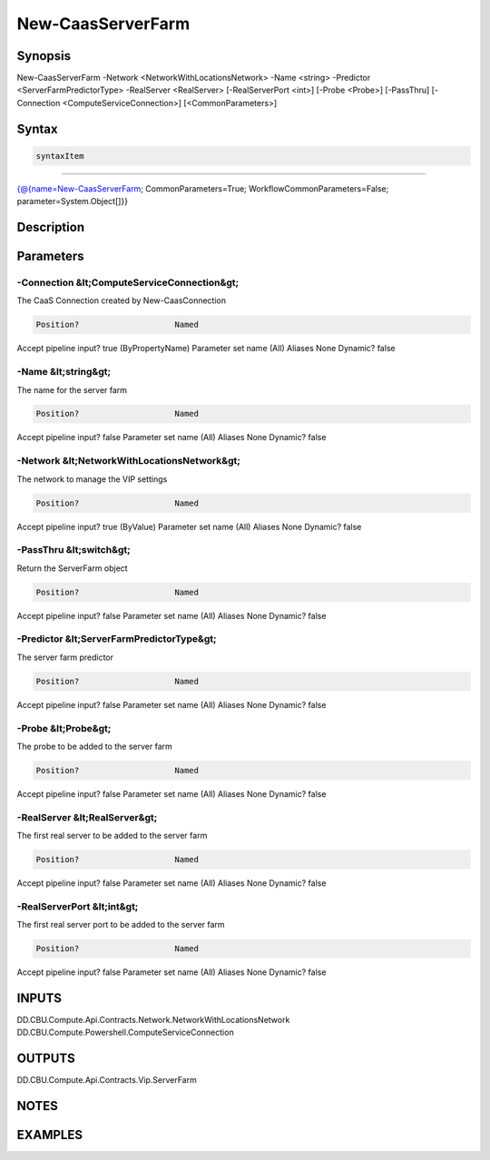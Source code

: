 ﻿New-CaasServerFarm
===================

Synopsis
--------


New-CaasServerFarm -Network <NetworkWithLocationsNetwork> -Name <string> -Predictor <ServerFarmPredictorType> -RealServer <RealServer> [-RealServerPort <int>] [-Probe <Probe>] [-PassThru] [-Connection <ComputeServiceConnection>] [<CommonParameters>]


Syntax
------

.. code-block:: powershell

    syntaxItem                                                                                                    

----------                                                                                                    

{@{name=New-CaasServerFarm; CommonParameters=True; WorkflowCommonParameters=False; parameter=System.Object[]}}


Description
-----------



Parameters
----------

-Connection &lt;ComputeServiceConnection&gt;
~~~~~~~~~

The CaaS Connection created by New-CaasConnection

.. code-block:: powershell

    Position?                    Named
Accept pipeline input?       true (ByPropertyName)
Parameter set name           (All)
Aliases                      None
Dynamic?                     false

 
-Name &lt;string&gt;
~~~~~~~~~

The name for the server farm

.. code-block:: powershell

    Position?                    Named
Accept pipeline input?       false
Parameter set name           (All)
Aliases                      None
Dynamic?                     false

 
-Network &lt;NetworkWithLocationsNetwork&gt;
~~~~~~~~~

The network to manage the VIP settings

.. code-block:: powershell

    Position?                    Named
Accept pipeline input?       true (ByValue)
Parameter set name           (All)
Aliases                      None
Dynamic?                     false

 
-PassThru &lt;switch&gt;
~~~~~~~~~

Return the ServerFarm object

.. code-block:: powershell

    Position?                    Named
Accept pipeline input?       false
Parameter set name           (All)
Aliases                      None
Dynamic?                     false

 
-Predictor &lt;ServerFarmPredictorType&gt;
~~~~~~~~~

The server farm predictor

.. code-block:: powershell

    Position?                    Named
Accept pipeline input?       false
Parameter set name           (All)
Aliases                      None
Dynamic?                     false

 
-Probe &lt;Probe&gt;
~~~~~~~~~

The probe to be added to the server farm

.. code-block:: powershell

    Position?                    Named
Accept pipeline input?       false
Parameter set name           (All)
Aliases                      None
Dynamic?                     false

 
-RealServer &lt;RealServer&gt;
~~~~~~~~~

The first real server to be added to the server farm

.. code-block:: powershell

    Position?                    Named
Accept pipeline input?       false
Parameter set name           (All)
Aliases                      None
Dynamic?                     false

 
-RealServerPort &lt;int&gt;
~~~~~~~~~

The first real server port to be added to the server farm

.. code-block:: powershell

    Position?                    Named
Accept pipeline input?       false
Parameter set name           (All)
Aliases                      None
Dynamic?                     false


INPUTS
------

DD.CBU.Compute.Api.Contracts.Network.NetworkWithLocationsNetwork
DD.CBU.Compute.Powershell.ComputeServiceConnection


OUTPUTS
-------

DD.CBU.Compute.Api.Contracts.Vip.ServerFarm


NOTES
-----



EXAMPLES
---------


